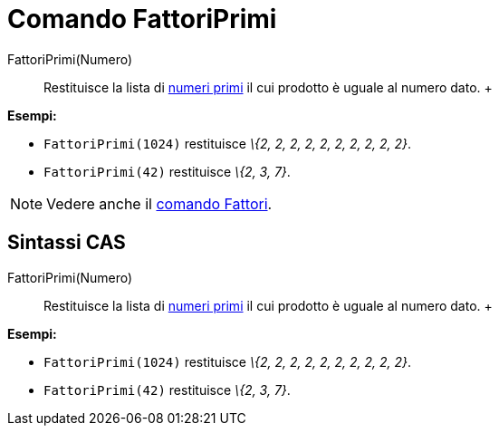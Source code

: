 = Comando FattoriPrimi

FattoriPrimi(Numero)::
  Restituisce la lista di http://en.wikipedia.org/wiki/it:Numero_primo[numeri primi] il cui prodotto è uguale al numero
  dato.
  +

[EXAMPLE]

====

*Esempi:*

* `FattoriPrimi(1024)` restituisce _\{2, 2, 2, 2, 2, 2, 2, 2, 2, 2}_.
* `FattoriPrimi(42)` restituisce _\{2, 3, 7}_.

====

[NOTE]

====

Vedere anche il xref:/commands/Comando_Fattori.adoc[comando Fattori].

====

== [#Sintassi_CAS]#Sintassi CAS#

FattoriPrimi(Numero)::
  Restituisce la lista di http://en.wikipedia.org/wiki/it:Numero_primo[numeri primi] il cui prodotto è uguale al numero
  dato.
  +

[EXAMPLE]

====

*Esempi:*

* `FattoriPrimi(1024)` restituisce _\{2, 2, 2, 2, 2, 2, 2, 2, 2, 2}_.
* `FattoriPrimi(42)` restituisce _\{2, 3, 7}_.

====
